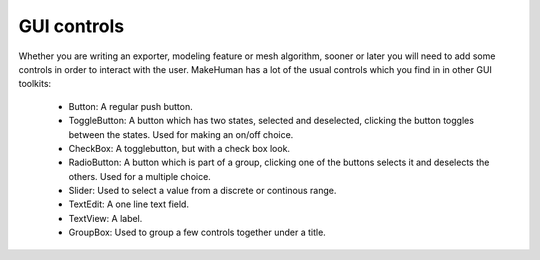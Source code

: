 
.. highlight:: python
   :linenothreshold: 5
   
.. _gui_controls:

GUI controls
============

Whether you are writing an exporter, modeling feature or mesh algorithm, sooner or
later you will need to add some controls in order to interact with the user. MakeHuman
has a lot of the usual controls which you find in in other GUI toolkits:

    * Button: A regular push button.
    * ToggleButton: A button which has two states, selected and deselected, clicking the button toggles between the states. Used for making an on/off choice.
    * CheckBox: A togglebutton, but with a check box look.
    * RadioButton: A button which is part of a group, clicking one of the buttons selects it and deselects the others. Used for a multiple choice.
    * Slider: Used to select a value from a discrete or continous range.
    * TextEdit: A one line text field.
    * TextView: A label.
    * GroupBox: Used to group a few controls together under a title.


